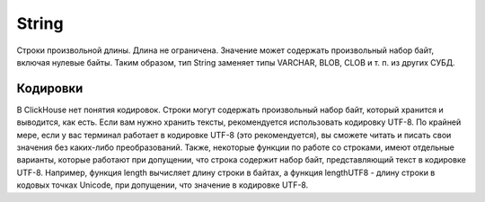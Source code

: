 String
------

Строки произвольной длины. Длина не ограничена. Значение может содержать произвольный набор байт, включая нулевые байты.
Таким образом, тип String заменяет типы VARCHAR, BLOB, CLOB и т. п. из других СУБД.


Кодировки
~~~~~~~~~

В ClickHouse нет понятия кодировок. Строки могут содержать произвольный набор байт, который хранится и выводится, как есть.
Если вам нужно хранить тексты, рекомендуется использовать кодировку UTF-8. По крайней мере, если у вас терминал работает в кодировке UTF-8 (это рекомендуется), вы сможете читать и писать свои значения без каких-либо преобразований.
Также, некоторые функции по работе со строками, имеют отдельные варианты, которые работают при допущении, что строка содержит набор байт, представляющий текст в кодировке UTF-8.
Например, функция length вычисляет длину строки в байтах, а функция lengthUTF8 - длину строки в кодовых точках Unicode, при допущении, что значение в кодировке UTF-8.
